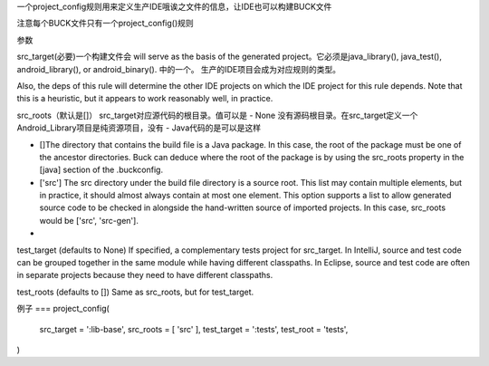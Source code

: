 一个project_config规则用来定义生产IDE哦诶之文件的信息，让IDE也可以构建BUCK文件

注意每个BUCK文件只有一个project_config()规则

参数

src_target(必要)一个构建文件会 will serve as the basis of the generated project。它必须是java_library(), java_test(), android_library(), or android_binary(). 中的一个。
生产的IDE项目会成为对应规则的类型。

Also, the deps of this rule will determine the other IDE projects on which the IDE project for this rule depends. Note that this is a heuristic, but it appears to work reasonably well, in practice.

src_roots（默认是[]） src_target对应源代码的根目录。值可以是
- None 没有源码根目录。在src_target定义一个Android_Library项目是纯资源项目，没有
- 
Java代码的是可以是这样

- []The directory that contains the build file is a Java package. In this case, the root of the package must be one of the ancestor directories. Buck can deduce where the root of the package is by using the src_roots property in the [java] section of the .buckconfig.
- ['src'] The src directory under the build file directory is a source root. This list may contain multiple elements, but in practice, it should almost always contain at most one element. This option supports a list to allow generated source code to be checked in alongside the hand-written source of imported projects. In this case, src_roots would be ['src', 'src-gen'].
- 
test_target (defaults to None) If specified, a complementary tests project for src_target. In IntelliJ, source and test code can be grouped together in the same module while having different classpaths. In Eclipse, source and test code are often in separate projects because they need to have different classpaths.

test_roots (defaults to []) Same as src_roots, but for test_target.

例子
===
project_config(
  src_target = ':lib-base',
  src_roots = [ 'src' ],
  test_target = ':tests',
  test_root = 'tests',
)
